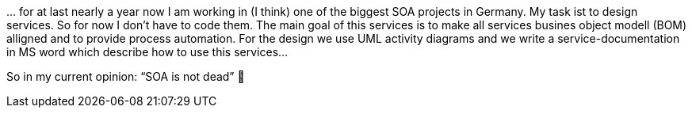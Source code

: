 … for at last nearly a year now I am working in (I think) one of the biggest SOA projects in Germany. My task ist to design services. So for now I don’t have to code them. The main goal of this services is to make all services busines object modell (BOM) alligned and to provide process automation. For the design we use UML activity diagrams and we write a service-documentation in MS word which describe how to use this services…

So in my current opinion: “SOA is not dead” 🙂